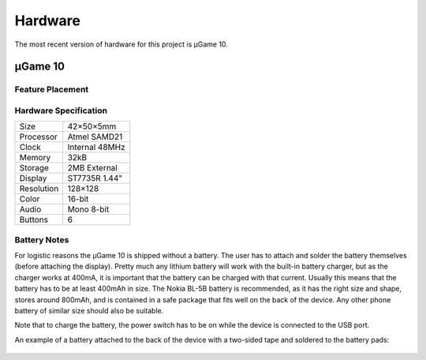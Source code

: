 Hardware
********

The most recent version of hardware for this project is µGame 10.


µGame 10
========

Feature Placement
-----------------

.. image:: images/ugame-10-info.png


Hardware Specification
----------------------

+------------+----------------+
| Size       | 42×50×5mm      |
+------------+----------------+
| Processor  | Atmel SAMD21   |
+------------+----------------+
| Clock      | Internal 48MHz |
+------------+----------------+
| Memory     | 32kB           |
+------------+----------------+
| Storage    | 2MB External   |
+------------+----------------+
| Display    | ST7735R 1.44"  |
+------------+----------------+
| Resolution | 128×128        |
+------------+----------------+
| Color      | 16-bit         |
+------------+----------------+
| Audio      | Mono 8-bit     |
+------------+----------------+
| Buttons    | 6              |
+------------+----------------+

Battery Notes
-------------

For logistic reasons the µGame 10 is shipped without a battery. The user has to
attach and solder the battery themselves (before attaching the display). Pretty
much any lithium battery will work with the built-in battery charger, but as
the charger works at 400mA, it is important that the battery can be charged
with that current. Usually this means that the battery has to be at least
400mAh in size. The Nokia BL-5B battery is recommended, as it has the right
size and shape, stores around 800mAh, and is contained in a safe package that
fits well on the back of the device. Any other phone battery of similar size
should also be suitable.

Note that to charge the battery, the power switch has to be on while the device
is connected to the USB port.

An example of a battery attached to the back of the device with a two-sided
tape and soldered to the battery pads:

    .. image:: images/ugame-10-battery.jpg
